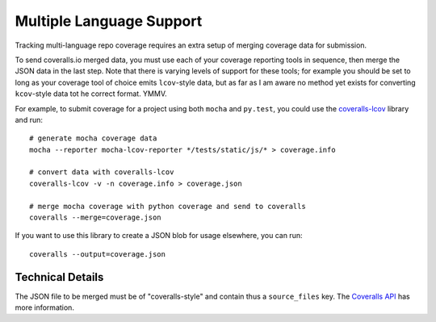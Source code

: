 .. _multilang:

Multiple Language Support
=========================

Tracking multi-language repo coverage requires an extra setup of merging coverage data for submission.

To send coveralls.io merged data, you must use each of your coverage reporting tools in sequence, then merge the JSON data in the last step. Note that there is varying levels of support for these tools; for example you should be set to long as your coverage tool of choice emits ``lcov``-style data, but as far as I am aware no method yet exists for converting ``kcov``-style data tot he correct format. YMMV.

For example, to submit coverage for a project using both ``mocha`` and ``py.test``, you could use the `coveralls-lcov`_ library and run::

    # generate mocha coverage data
    mocha --reporter mocha-lcov-reporter */tests/static/js/* > coverage.info

    # convert data with coveralls-lcov
    coveralls-lcov -v -n coverage.info > coverage.json

    # merge mocha coverage with python coverage and send to coveralls
    coveralls --merge=coverage.json

If you want to use this library to create a JSON blob for usage elsewhere, you can run::

    coveralls --output=coverage.json

Technical Details
-----------------

The JSON file to be merged must be of "coveralls-style" and contain thus a ``source_files`` key. The `Coveralls API`_ has more information.

.. _coveralls-lcov: https://github.com/okkez/coveralls-lcov
.. _Coveralls API: https://docs.coveralls.io/api-introduction
